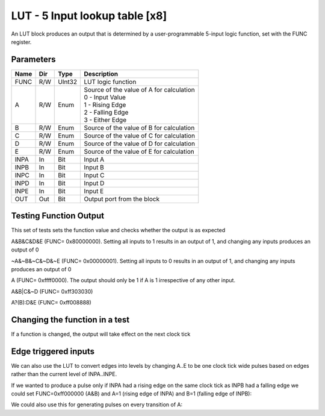 LUT - 5 Input lookup table [x8]
===============================
An LUT block produces an output that is determined by a user-programmable
5-input logic function, set with the FUNC register.


Parameters
----------

=============== === ======= ===================================================
Name            Dir Type    Description
=============== === ======= ===================================================
FUNC            R/W UInt32  LUT logic function
A               R/W Enum    | Source of the value of A for calculation
                            | 0 - Input Value
                            | 1 - Rising Edge
                            | 2 - Falling Edge
                            | 3 - Either Edge
B               R/W Enum    Source of the value of B for calculation
C               R/W Enum    Source of the value of C for calculation
D               R/W Enum    Source of the value of D for calculation
E               R/W Enum    Source of the value of E for calculation
INPA            In  Bit     Input A
INPB            In  Bit     Input B
INPC            In  Bit     Input C
INPD            In  Bit     Input D
INPE            In  Bit     Input E
OUT             Out Bit     Output port from the block
=============== === ======= ===================================================

Testing Function Output
----------------------------
This set of tests sets the function value and checks whether the output is as
expected

A&B&C&D&E (FUNC= 0x80000000). Setting all inputs to 1
results in an output of 1, and changing any inputs produces an output of 0

.. sequence_plot::
   :block: lut
   :title: A&B&C&D&E Output

~A&~B&~C&~D&~E (FUNC= 0x00000001). Setting all inputs to 0 results
in an output of 1, and changing any inputs produces an output of 0

.. sequence_plot::
   :block: lut
   :title: ~A&~B&~C&~D&~E Output

A (FUNC= 0xffff0000). The output should only be 1 if A is
1 irrespective of any other input.

.. sequence_plot::
   :block: lut
   :title: A output

A&B|C&~D (FUNC= 0xff303030)

.. sequence_plot::
   :block: lut
   :title: A&B|C&~D output

A?(B):D&E (FUNC= 0xff008888)

.. sequence_plot::
   :block: lut
   :title: A?(B):D&E output

Changing the function in a test
-------------------------------
If a function is changed, the output will take effect on the next clock tick

.. sequence_plot::
   :block: lut
   :title: Changing function

Edge triggered inputs
---------------------

We can also use the LUT to convert edges into levels by changing A..E to be
one clock tick wide pulses based on edges rather than the current level of
INPA..INPE.

If we wanted to produce a pulse only if INPA had a rising edge on the same clock
tick as INPB had a falling edge we could set FUNC=0xff000000 (A&B) and A=1
(rising edge of INPA) and B=1 (falling edge of INPB):

.. sequence_plot::
   :block: lut
   :title: Rising A & Falling B

We could also use this for generating pulses on every transition of A:

.. sequence_plot::
   :block: lut
   :title: Either edge A

